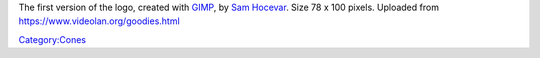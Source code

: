 The first version of the logo, created with `GIMP <wikipedia:GIMP>`__, by `Sam Hocevar <User:Sam_Hocevar>`__. Size 78 x 100 pixels. Uploaded from https://www.videolan.org/goodies.html

`Category:Cones <Category:Cones>`__
